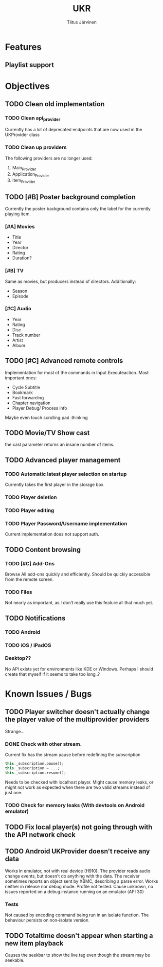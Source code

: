 #+TITLE: UKR
#+AUTHOR: Tiitus Järvinen

* Features

** Playlist support
   
* Objectives
** TODO Clean old implementation
*** TODO Clean api_provider
    Currently has a lot of deprecated endpoints that are now used in the UKProvider class
*** TODO Clean up providers
    The following providers are no longer used:
    1. Main_Provider
    2. Application_Provider
    3. Item_Provider
       
** TODO [#B] Poster background completion
   Currently the poster background contains only the label for the currently playing item.

*** [#A] Movies
    * Title
    * Year
    * Director
    * Rating
    * Duration?

*** [#B] TV
    Same as movies, but producers instead of directors. Additionally:
    * Season
    * Episode

*** [#C] Audio
    * Year
    * Rating
    * Disc
    * Track number
    * Artist
    * Album

** TODO [#C] Advanced remote controls
   Implementation for most of the commands in Input.Executeaction.
   Most important ones:
   + Cycle Subtitle
   + Bookmark
   + Fast forwarding
   + Chapter navigation
   + Player Debug/ Process info

   Maybe even touch scrolling pad :thinking
   
** TODO Movie/TV Show cast
   the cast parameter returns an insane number of items.

** TODO Advanced player management

*** TODO Automatic latest player selection on startup
    Currently takes the first player in the storage box.

*** TODO Player deletion

*** TODO Player editing

*** TODO Player Password/Username implementation
    Current implementation does not support auth.

** TODO Content browsing
   
*** TODO [#C] Add-Ons
    Browse All add-ons quickly and efficiently.
    Should be quickly accessible from the remote screen.
    
*** TODO Files
    Not nearly as important, as I don't really use this feature all that much yet.
    
** TODO Notifications

*** TODO Android
    
*** TODO iOS / iPadOS
    
*** Desktop??
    No API exists yet for environments like KDE or Windows. Perhaps I should create that myself if it seems to take too long..?
* Known Issues / Bugs

** TODO Player switcher doesn't actually change the player value of the multiprovider providers
   Strange...

*** DONE Check with other stream.
    CLOSED: [2020-11-27 pe 21:42]
    Current fix has the stream pause before redefining the subscription
    #+BEGIN_SRC dart
      this._subscription.pause();
      this._subscription = ...;
      this._subscription.resume();
    #+END_SRC

    Needs to be checked with localhost player. Might cause memory leaks, or might not work as expected when there are two valid streams instead of just one.

*** TODO Check for memory leaks (With devtools on Android emulator)

** TODO Fix local player(s) not going through with the API network check

** TODO Android UKProvider doesn't receive any data
   Works in emulator, not with real device (H910). The provider reads audio change events, but doesn't do anything with the data.
   The receiver sometimes reports an object sent by XBMC, describing a parse error. Works neither in release nor debug mode. Profile not tested.
   Cause unknown, no issues reported on a debug instance running on an emulator (API 30)

*** Tests
    Not caused by encoding command being run in an isolate function. The behaviour persists on non-isolate version.

** TODO Totaltime doesn't appear when starting a new item playback
   Causes the seekbar to show the live tag even though the stream may be seekable.

